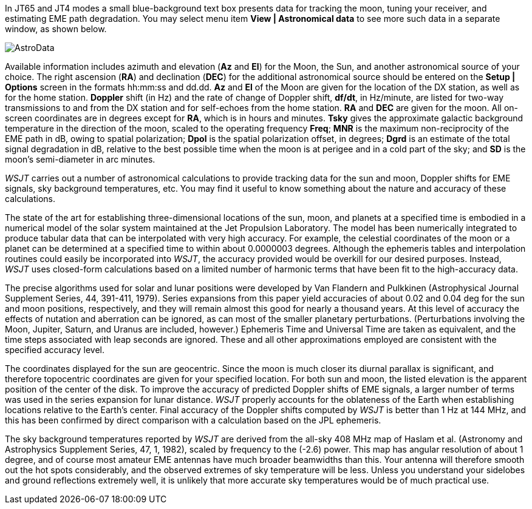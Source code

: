 In JT65 and JT4 modes a small blue-background text box presents data
for tracking the moon, tuning your receiver, and estimating EME path
degradation.  You may select menu item *View | Astronomical data* to
see more such data in a separate window, as shown below.  

[[FigAstroData]]
image::images/AstroData.png[align="center"]

Available information includes azimuth and elevation (*Az* and *El*)
for the Moon, the Sun, and another astronomical source of your choice.
The right ascension (*RA*) and declination (*DEC*) for the additional
astronomical source should be entered on the *Setup | Options* screen
in the formats hh:mm:ss and dd.dd.  *Az* and *El* of the Moon are
given for the location of the DX station, as well as for the home
station.  *Doppler* shift (in Hz) and the rate of change of Doppler
shift, *df/dt*, in Hz/minute, are listed for two-way transmissions to
and from the DX station and for self-echoes from the home
station. *RA* and *DEC* are given for the moon.  All on-screen
coordinates are in degrees except for *RA*, which is in hours and
minutes.  *Tsky* gives the approximate galactic background temperature
in the direction of the moon, scaled to the operating frequency
*Freq*; *MNR* is the maximum non-reciprocity of the EME path in dB,
owing to spatial polarization; *Dpol* is the spatial polarization
offset, in degrees; *Dgrd* is an estimate of the total signal
degradation in dB, relative to the best possible time when the moon is
at perigee and in a cold part of the sky; and *SD* is the moon's
semi-diameter in arc minutes.

_WSJT_ carries out a number of astronomical calculations to provide
tracking data for the sun and moon, Doppler shifts for EME signals,
sky background temperatures, etc.  You may find it useful to know
something about the nature and accuracy of these calculations.

The state of the art for establishing three-dimensional locations of
the sun, moon, and planets at a specified time is embodied in a
numerical model of the solar system maintained at the Jet Propulsion
Laboratory.  The model has been numerically integrated to produce
tabular data that can be interpolated with very high accuracy.  For
example, the celestial coordinates of the moon or a planet can be
determined at a specified time to within about 0.0000003 degrees.
Although the ephemeris tables and interpolation routines could easily
be incorporated into _WSJT_, the accuracy provided would be overkill for
our desired purposes.  Instead, _WSJT_ uses closed-form calculations
based on a limited number of harmonic terms that have been fit to the
high-accuracy data.

The precise algorithms used for solar and lunar positions were
developed by Van Flandern and Pulkkinen (Astrophysical Journal
Supplement Series, 44, 391-411, 1979).  Series expansions from this
paper yield accuracies of about 0.02 and 0.04 deg for the sun and moon
positions, respectively, and they will remain almost this good for
nearly a thousand years.  At this level of accuracy the effects of
nutation and aberration can be ignored, as can most of the smaller
planetary perturbations. (Perturbations involving the Moon, Jupiter,
Saturn, and Uranus are included, however.)  Ephemeris Time and
Universal Time are taken as equivalent, and the time steps associated
with leap seconds are ignored.  These and all other approximations
employed are consistent with the specified accuracy level.

The coordinates displayed for the sun are geocentric.  Since the moon
is much closer its diurnal parallax is significant, and therefore
topocentric coordinates are given for your specified location.  For
both sun and moon, the listed elevation is the apparent position of
the center of the disk.  To improve the accuracy of predicted Doppler
shifts of EME signals, a larger number of terms was used in the series
expansion for lunar distance.  _WSJT_ properly accounts for the
oblateness of the Earth when establishing locations relative to the
Earth's center.  Final accuracy of the Doppler shifts computed by _WSJT_
is better than 1 Hz at 144 MHz, and this has been confirmed by direct
comparison with a calculation based on the JPL ephemeris.

The sky background temperatures reported by _WSJT_ are derived from the
all-sky 408 MHz map of Haslam et al. (Astronomy and Astrophysics
Supplement Series, 47, 1, 1982), scaled by frequency to the (-2.6)
power.  This map has angular resolution of about 1 degree, and of
course most amateur EME antennas have much broader beamwidths than
this.  Your antenna will therefore smooth out the hot spots
considerably, and the observed extremes of sky temperature will be
less.  Unless you understand your sidelobes and ground reflections
extremely well, it is unlikely that more accurate sky temperatures
would be of much practical use.

